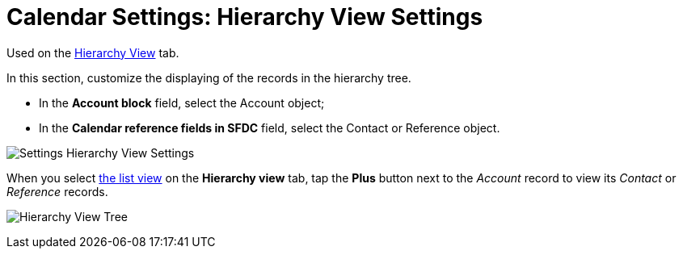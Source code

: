 = Calendar Settings: Hierarchy View Settings

Used on
the xref:admin-guide/new-calendar-management/legacy-calendar-management/configuring-calendar/manage-activities-on-the-hierarchy-view-tab[Hierarchy
View] tab.

In this section, customize the displaying of the records in the
hierarchy tree.

* In the *Account block* field, select
the [.object]#Account# object;

* In the *Calendar reference fields in SFDC* field, select
the [.object]#Contact# or [.object]#Reference# object.

image:Settings-Hierarchy-View-Settings.png[]



When you select xref:admin-guide/new-calendar-management/legacy-calendar-management/configuring-calendar/manage-list-views-for-the-calendar[the list
view] on the *Hierarchy view* tab, tap the *Plus* button next to the
_Account_ record to view its _Contact_ or _Reference_ records.

image:Hierarchy-View-Tree.png[]
